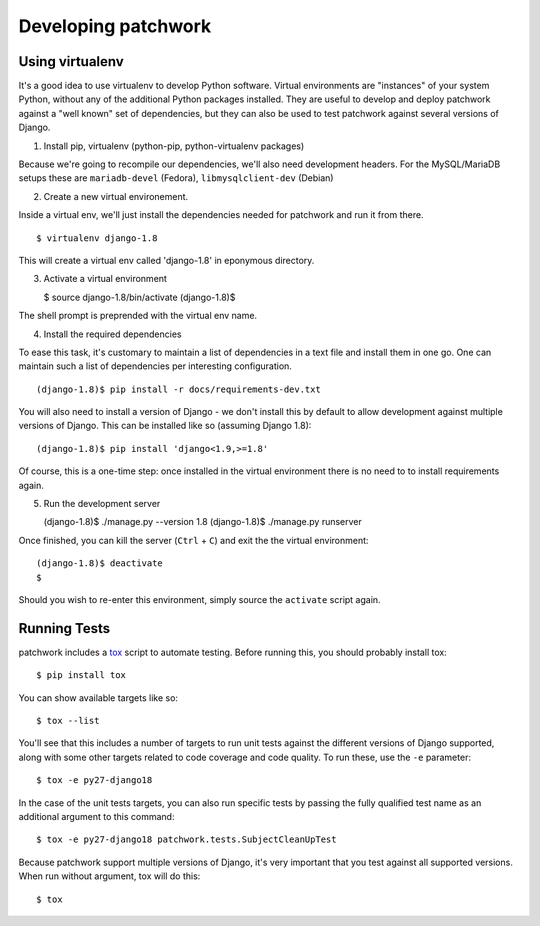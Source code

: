.. _development:

Developing patchwork
====================

Using virtualenv
----------------

It's a good idea to use virtualenv to develop Python software. Virtual
environments are "instances" of your system Python, without any of the
additional Python packages installed. They are useful to develop and
deploy patchwork against a "well known" set of dependencies, but they
can also be used to test patchwork against several versions of Django.

1. Install pip, virtualenv (python-pip, python-virtualenv packages)

Because we're going to recompile our dependencies, we'll also need
development headers. For the MySQL/MariaDB setups these are
``mariadb-devel`` (Fedora), ``libmysqlclient-dev`` (Debian)

2. Create a new virtual environement.

Inside a virtual env, we'll just install the dependencies needed for
patchwork and run it from there.

::

       $ virtualenv django-1.8

This will create a virtual env called 'django-1.8' in eponymous
directory.

3. Activate a virtual environment

   $ source django-1.8/bin/activate (django-1.8)$

The shell prompt is preprended with the virtual env name.

4. Install the required dependencies

To ease this task, it's customary to maintain a list of dependencies in
a text file and install them in one go. One can maintain such a list of
dependencies per interesting configuration.

::

       (django-1.8)$ pip install -r docs/requirements-dev.txt

You will also need to install a version of Django - we don't install
this by default to allow development against multiple versions of
Django. This can be installed like so (assuming Django 1.8):

::

       (django-1.8)$ pip install 'django<1.9,>=1.8'

Of course, this is a one-time step: once installed in the virtual
environment there is no need to to install requirements again.

5. Run the development server

   (django-1.8)$ ./manage.py --version 1.8 (django-1.8)$ ./manage.py
   runserver

Once finished, you can kill the server (``Ctrl`` + ``C``) and exit the
the virtual environment:

::

    (django-1.8)$ deactivate
    $

Should you wish to re-enter this environment, simply source the
``activate`` script again.

Running Tests
-------------

patchwork includes a `tox <https://tox.readthedocs.org/en/latest/>`__
script to automate testing. Before running this, you should probably
install tox:

::

    $ pip install tox

You can show available targets like so:

::

    $ tox --list

You'll see that this includes a number of targets to run unit tests
against the different versions of Django supported, along with some
other targets related to code coverage and code quality. To run these,
use the ``-e`` parameter:

::

    $ tox -e py27-django18

In the case of the unit tests targets, you can also run specific tests
by passing the fully qualified test name as an additional argument to
this command:

::

    $ tox -e py27-django18 patchwork.tests.SubjectCleanUpTest

Because patchwork support multiple versions of Django, it's very
important that you test against all supported versions. When run without
argument, tox will do this:

::

    $ tox

